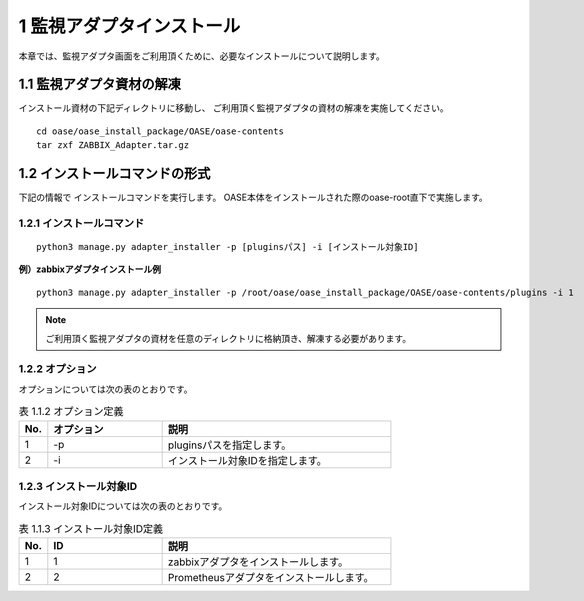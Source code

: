 =================================
1 監視アダプタインストール
=================================

| 本章では、監視アダプタ画面をご利用頂くために、必要なインストールについて説明します。


1.1 監視アダプタ資材の解凍
==========================

インストール資材の下記ディレクトリに移動し、
ご利用頂く監視アダプタの資材の解凍を実施してください。

::

 cd oase/oase_install_package/OASE/oase-contents
 tar zxf ZABBIX_Adapter.tar.gz


1.2 インストールコマンドの形式
==============================

下記の情報で インストールコマンドを実行します。
OASE本体をインストールされた際のoase-root直下で実施します。


1.2.1 インストールコマンド
--------------------------

::

 python3 manage.py adapter_installer -p [pluginsパス] -i [インストール対象ID]

**例）zabbixアダプタインストール例**

::

 python3 manage.py adapter_installer -p /root/oase/oase_install_package/OASE/oase-contents/plugins -i 1

.. note::
   ご利用頂く監視アダプタの資材を任意のディレクトリに格納頂き、解凍する必要があります。


1.2.2 オプション
--------------------------
オプションについては次の表のとおりです。

.. csv-table:: 表 1.1.2 オプション定義
   :header: No.,オプション,説明
   :widths: 5, 20, 40

   1, -p, pluginsパスを指定します。
   2, -i, インストール対象IDを指定します。


1.2.3 インストール対象ID
--------------------------
インストール対象IDについては次の表のとおりです。

.. csv-table:: 表 1.1.3 インストール対象ID定義
   :header: No.,ID,説明
   :widths: 5, 20, 40

   1, 1, zabbixアダプタをインストールします。
   2, 2, Prometheusアダプタをインストールします。

